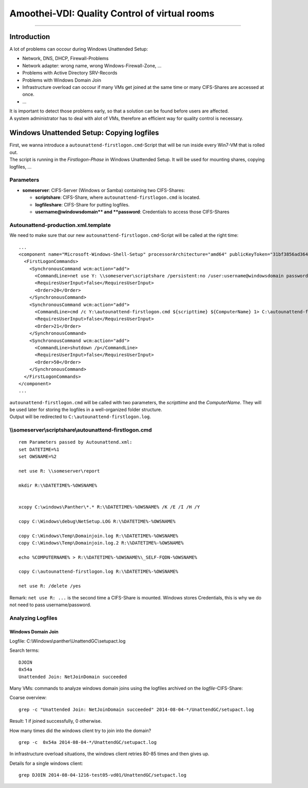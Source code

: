 Amoothei-VDI: Quality Control of virtual rooms
==============================================

--------------

Introduction
------------

A lot of problems can occour during Windows Unattended Setup:

-  Network, DNS, DHCP, Firewall-Problems
-  Network adapter: wrong name, wrong Windows-Firewall-Zone, ...
-  Problems with Active Directory SRV-Records
-  Problems with Windows Domain Join
-  Infrastructure overload can occour if many VMs get joined at the same
   time or many CIFS-Shares are accessed at once.
-  ...

| It is important to detect those problems early, so that a solution can
  be found before users are affected.
| A system administrator has to deal with alot of VMs, therefore an
  efficient way for quality control is necessary.

Windows Unattended Setup: Copying logfiles
------------------------------------------

| First, we wanna introduce a ``autounattend-firstlogon.cmd``-Script
  that will be run inside every Win7-VM that is rolled out.
| The script is running in the *Firstlogon-Phase* in Windows Unattended
  Setup. It will be used for mounting shares, copying logfiles, ...

Parameters
~~~~~~~~~~

-  **someserver**: CIFS-Server (Windows or Samba) containing two
   CIFS-Shares:

   -  **scriptshare**: CIFS-Share, where ``autounattend-firstlogon.cmd``
      is located.
   -  **logfileshare**: CIFS-Share for putting logfiles.
   -  **username@windowsdomain*\ \* and **password**: Credentials to
      access those CIFS-Shares

Autounattend-production.xml.template
~~~~~~~~~~~~~~~~~~~~~~~~~~~~~~~~~~~~

We need to make sure that our new ``autounattend-firstlogon.cmd``-Script
will be called at the right time:

::

    ...
    <component name="Microsoft-Windows-Shell-Setup" processorArchitecture="amd64" publicKeyToken="31bf3856ad364e35" language="neutral" versionScope="nonSxS" xmlns:wcm="http://schemas.microsoft.com/WMIConfig/2002/State" xmlns:xsi="http://www.w3.org/2001/XMLSchema-instance">
      <FirstLogonCommands>
        <SynchronousCommand wcm:action="add">
          <CommandLine>net use Y: \\someserver\scriptshare /persistent:no /user:username@windowsdomain password</CommandLine>
          <RequiresUserInput>false</RequiresUserInput>
          <Order>20</Order>
        </SynchronousCommand>
        <SynchronousCommand wcm:action="add">
          <CommandLine>cmd /c Y:\autounattend-firstlogon.cmd ${scripttime} ${ComputerName} 1> C:\autounattend-firstlogon.log 2>&1 </CommandLine>
          <RequiresUserInput>false</RequiresUserInput>
          <Order>21</Order>
        </SynchronousCommand>
        <SynchronousCommand wcm:action="add">
          <CommandLine>shutdown /p</CommandLine>
          <RequiresUserInput>false</RequiresUserInput>
          <Order>50</Order>
        </SynchronousCommand>
      </FirstLogonCommands>
    </component>
    ...

| ``autounattend-firstlogon.cmd`` will be called with two parameters,
  the *scripttime* and the *ComputerName*. They will be used later for
  storing the logfiles in a well-organized folder structure.
| Output will be redirected to ``C:\autounattend-firstlogon.log``.

\\\\someserver\\scriptshare\\autounattend-firstlogon.cmd
~~~~~~~~~~~~~~~~~~~~~~~~~~~~~~~~~~~~~~~~~~~~~~~~~~~~~~~~

::

    rem Parameters passed by Autounattend.xml:
    set DATETIME=%1
    set OWSNAME=%2

    net use R: \\someserver\report

    mkdir R:\%DATETIME%-%OWSNAME%


    xcopy C:\windows\Panther\*.* R:\%DATETIME%-%OWSNAME% /K /E /I /H /Y

    copy C:\Windows\debug\NetSetup.LOG R:\%DATETIME%-%OWSNAME%

    copy C:\Windows\Temp\Domainjoin.log R:\%DATETIME%-%OWSNAME%
    copy C:\Windows\Temp\Domainjoin.log.2 R:\%DATETIME%-%OWSNAME%

    echo %COMPUTERNAME% > R:\%DATETIME%-%OWSNAME%\_SELF-FQDN-%OWSNAME%

    copy C:\autounattend-firstlogon.log R:\%DATETIME%-%OWSNAME%

    net use R: /delete /yes 

Remark: ``net use R: ...`` is the second time a CIFS-Share is mounted.
Windows stores Credentials, this is why we do not need to pass
username/password.

Analyzing Logfiles
~~~~~~~~~~~~~~~~~~

Windows Domain Join
^^^^^^^^^^^^^^^^^^^

Logfile: C:\\Windows\\panther\\UnattendGC\\setupact.log

Search terms:

::

    DJOIN
    0x54a
    Unattended Join: NetJoinDomain succeeded

Many VMs: commands to analyze windows domain joins using the logfiles
archived on the *logfile*-CIFS-Share:

Coarse overview:

::

    grep -c "Unattended Join: NetJoinDomain succeeded" 2014-08-04-*/UnattendGC/setupact.log

Result: 1 if joined successfully, 0 otherwise.

How many times did the windows client try to join into the domain?

::

    grep -c  0x54a 2014-08-04-*/UnattendGC/setupact.log

In infrastructure overload situations, the windows client retries 80-85
times and then gives up.

Details for a single windows client:

::

    grep DJOIN 2014-08-04-1216-test05-vd01/UnattendGC/setupact.log
